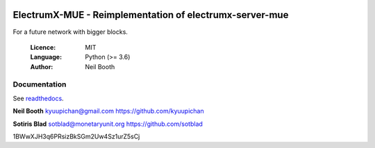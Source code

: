 .. image:: https://travis-ci.org/muecoin/electrumx-server-mue.svg?branch=master
    :target: https://travis-ci.org/muecoin/electrumx-server-mue
.. image:: https://coveralls.io/repos/github/muecoin/electrumx-server-mue/badge.svg
    :target: https://coveralls.io/github/muecoin/electrumx-server-mue

===============================================
ElectrumX-MUE - Reimplementation of electrumx-server-mue
===============================================

For a future network with bigger blocks.

  :Licence: MIT
  :Language: Python (>= 3.6)
  :Author: Neil Booth

Documentation
=============

See `readthedocs <https://electrumx.readthedocs.io/>`_.


**Neil Booth**  kyuupichan@gmail.com  https://github.com/kyuupichan

**Sotiris Blad**  sotblad@monetaryunit.org  https://github.com/sotblad


1BWwXJH3q6PRsizBkSGm2Uw4Sz1urZ5sCj
